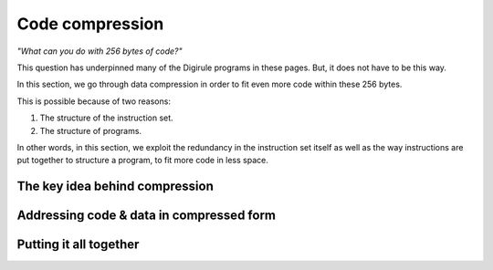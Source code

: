 Code compression
================

*"What can you do with 256 bytes of code?"*

This question has underpinned many of the Digirule programs in these pages. But, it does not have to be this way.

In this section, we go through data compression in order to fit even more code within these 256 bytes.

This is possible because of two reasons:

#. The structure of the instruction set.
#. The structure of programs.

In other words, in this section, we exploit the redundancy in the instruction set itself as well as the way instructions
are put together to structure a program, to fit more code in less space.


The key idea behind compression
-------------------------------


Addressing code & data in compressed form
-----------------------------------------

Putting it all together
-----------------------
